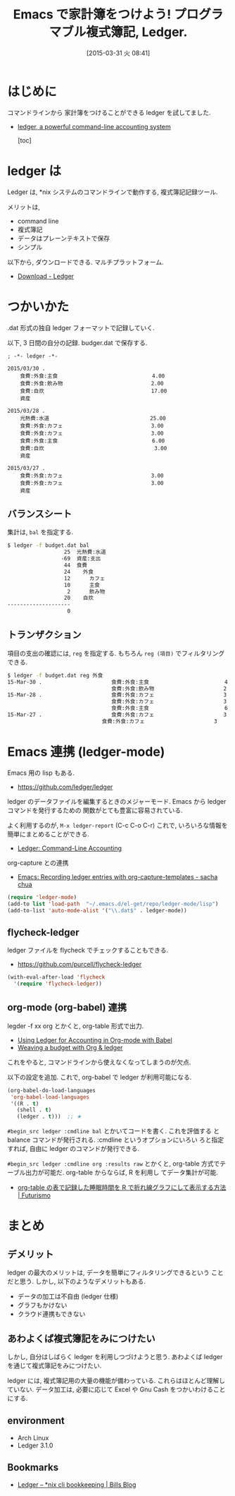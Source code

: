 #+BLOG: Futurismo
#+POSTID: 3085
#+DATE: [2015-03-31 火 08:41]
#+OPTIONS: toc:nil num:nil todo:nil pri:nil tags:nil ^:nil TeX:nil
#+CATEGORY: 技術メモ, Emacs
#+TAGS: org-mode, ledger
#+DESCRIPTION: コマンドラインから 家計簿をつけることができる ledger を試してました
#+TITLE: Emacs で家計簿をつけよう! プログラマブル複式簿記, Ledger.

#+BEGIN_HTML
<img alt="" src="http://futurismo.biz/wp-content/uploads/emacs_logo.jpg"/>
#+END_HTML

* はじめに
  コマンドラインから 家計簿をつけることができる ledger を試してました.
  - [[http://ledger-cli.org/][ledger, a powerful command-line accounting system]]

    [toc]

* ledger は
  Ledger は, *nix システムのコマンドラインで動作する, 複式簿記記録ツール.

  メリットは,
  - command line
  - 複式簿記
  - データはプレーンテキストで保存
  - シンプル
  
  以下から, ダウンロードできる. マルチプラットフォーム.
  - [[http://ledger-cli.org/download.html][Download - Ledger]]

* つかいかた
  .dat 形式の独自 ledger フォーマットで記録していく.

  以下, 3 日間の自分の記録. budger.dat で保存する.

#+begin_src text
; -*- ledger -*-

2015/03/30 .
    食費:外食:主食                              4.00
    食費:外食:飲み物                            2.00
    食費:自炊                                  17.00
    資産

2015/03/28 .
    光熱費:水道                                25.00
    食費:外食:カフェ                            3.00
    食費:外食:カフェ                            3.00
    食費:外食:主食                              6.00
    食費:自炊                                   3.00
    資産    

2015/03/27 .
    食費:外食:カフェ                            3.00
    食費:外食:カフェ                            3.00
    資産
#+end_src

** バランスシート
   集計は,  =bal= を指定する.

   #+begin_src bash
   $ ledger -f budget.dat bal
                     25  光熱費:水道
                    -69  資産:支出
                     44  食費
                     24    外食
                     12      カフェ
                     10      主食
                      2      飲み物
                     20    自炊
   --------------------
                      0
   #+end_src

** トランザクション
   項目の支出の確認には, 
   =reg= を指定する. もちろん =reg (項目)= でフィルタリングできる.

   #+begin_src bash
   $ ledger -f budget.dat reg 外食
   15-Mar-30 .                      食費:外食:主食                        4             4
                                    食費:外食:飲み物                      2             6
   15-Mar-28 .                      食費:外食:カフェ                      3             9
                                    食費:外食:カフェ                      3            12
                                    食費:外食:主食                        6            18
   15-Mar-27 .                      食費:外食:カフェ                      3            21
                                 食費:外食:カフェ                      3            24

   #+end_src

* Emacs 連携 (ledger-mode)
  Emacs 用の lisp もある.
  - https://github.com/ledger/ledger

  ledger のデータファイルを編集するときのメジャーモード.
  Emacs から ledger コマンドを発行するための
  関数がとても豊富に容易されている.

  よく利用するのが, =M-x ledger-report= (C-c C-o C-r)
  これで, いろいろな情報を簡単にまとめることができる.

  - [[http://www.ledger-cli.org/3.0/doc/ledger-mode.html][Ledger: Command-Line Accounting]]
 
  org-capture との連携
  - [[http://sachachua.com/blog/2010/11/emacs-recording-ledger-entries-with-org-capture-templates/][Emacs: Recording ledger entries with org-capture-templates - sacha chua]]

#+begin_src emacs-lisp
(require 'ledger-mode)
(add-to list 'load-path  "~/.emacs.d/el-get/repo/ledger-mode/lisp")
(add-to-list 'auto-mode-alist '("\\.dat$" . ledger-mode))
#+end_src

** flycheck-ledger
   ledger ファイルを flycheck でチェックすることもできる.
   - https://github.com/purcell/flycheck-ledger

#+begin_src emacs-lisp
(with-eval-after-load 'flycheck
  '(require 'flycheck-ledger))
#+end_src

** org-mode (org-babel) 連携
   legder -f xx org とかくと, org-table 形式で出力.
   - [[http://orgmode.org/worg/org-contrib/babel/languages/ob-doc-ledger.html][Using Ledger for Accounting in Org-mode with Babel]]
   - [[http://orgmode.org/worg/org-tutorials/weaving-a-budget.html][Weaving a budget with Org & ledger]]

   これをやると, コマンドラインから使えなくなってしまうのが欠点.
   
   以下の設定を追加. これで, org-babel で ledger が利用可能になる.

   #+begin_src emacs-lisp
   (org-babel-do-load-languages
    'org-babel-load-languages
    '((R . t)
      (shell . t)
      (ledger . t)))  ;; ★
   #+end_src

   =#begin_src ledger :cmdline bal= とかいてコードを書く. これを評価する
   と balance コマンドが発行される. :cmdline というオプションにいろい
   ろと指定すれば, 自由に ledger のコマンドが発行できる.

   =#begin_src ledger :cmdline org :results raw= とかくと,
   org-table 方式でテーブル出力が可能だ. org-table からならば, R を利用し
   てデータ集計が可能.
   - [[http://futurismo.biz/archives/3023][org-table の表で記録した睡眠時間を R で折れ線グラフにして表示する方法 | Futurismo]]

* まとめ
** デメリット
   ledger の最大のメリットは, データを簡単にフィルタリングできるという
   ことだと思う. しかし, 以下のようなデメリットもある.

   - データの加工は不自由 (ledger 仕様)
   - グラフもかけない
   - クラウド連携もできない

** あわよくば複式簿記をみにつけたい
   しかし, 自分はしばらく ledger を利用しつづけようと思う.
   あわよくば ledger を通じて複式簿記をみにつけたい.

   ledger には, 複式簿記用の大量の機能が備わっている.
   これらはほとんど理解していない. データ加工は, 必要に応じて Excel や
   Gnu Cash をつかいわけることにする.

** environment
   - Arch Linux
   - Ledger 3.1.0

** Bookmarks
   - [[https://billalex.wordpress.com/2013/05/01/ledger-nix-cli-double-entry-accounting/#][Ledger – *nix cli bookkeeping | Bills Blog]]


